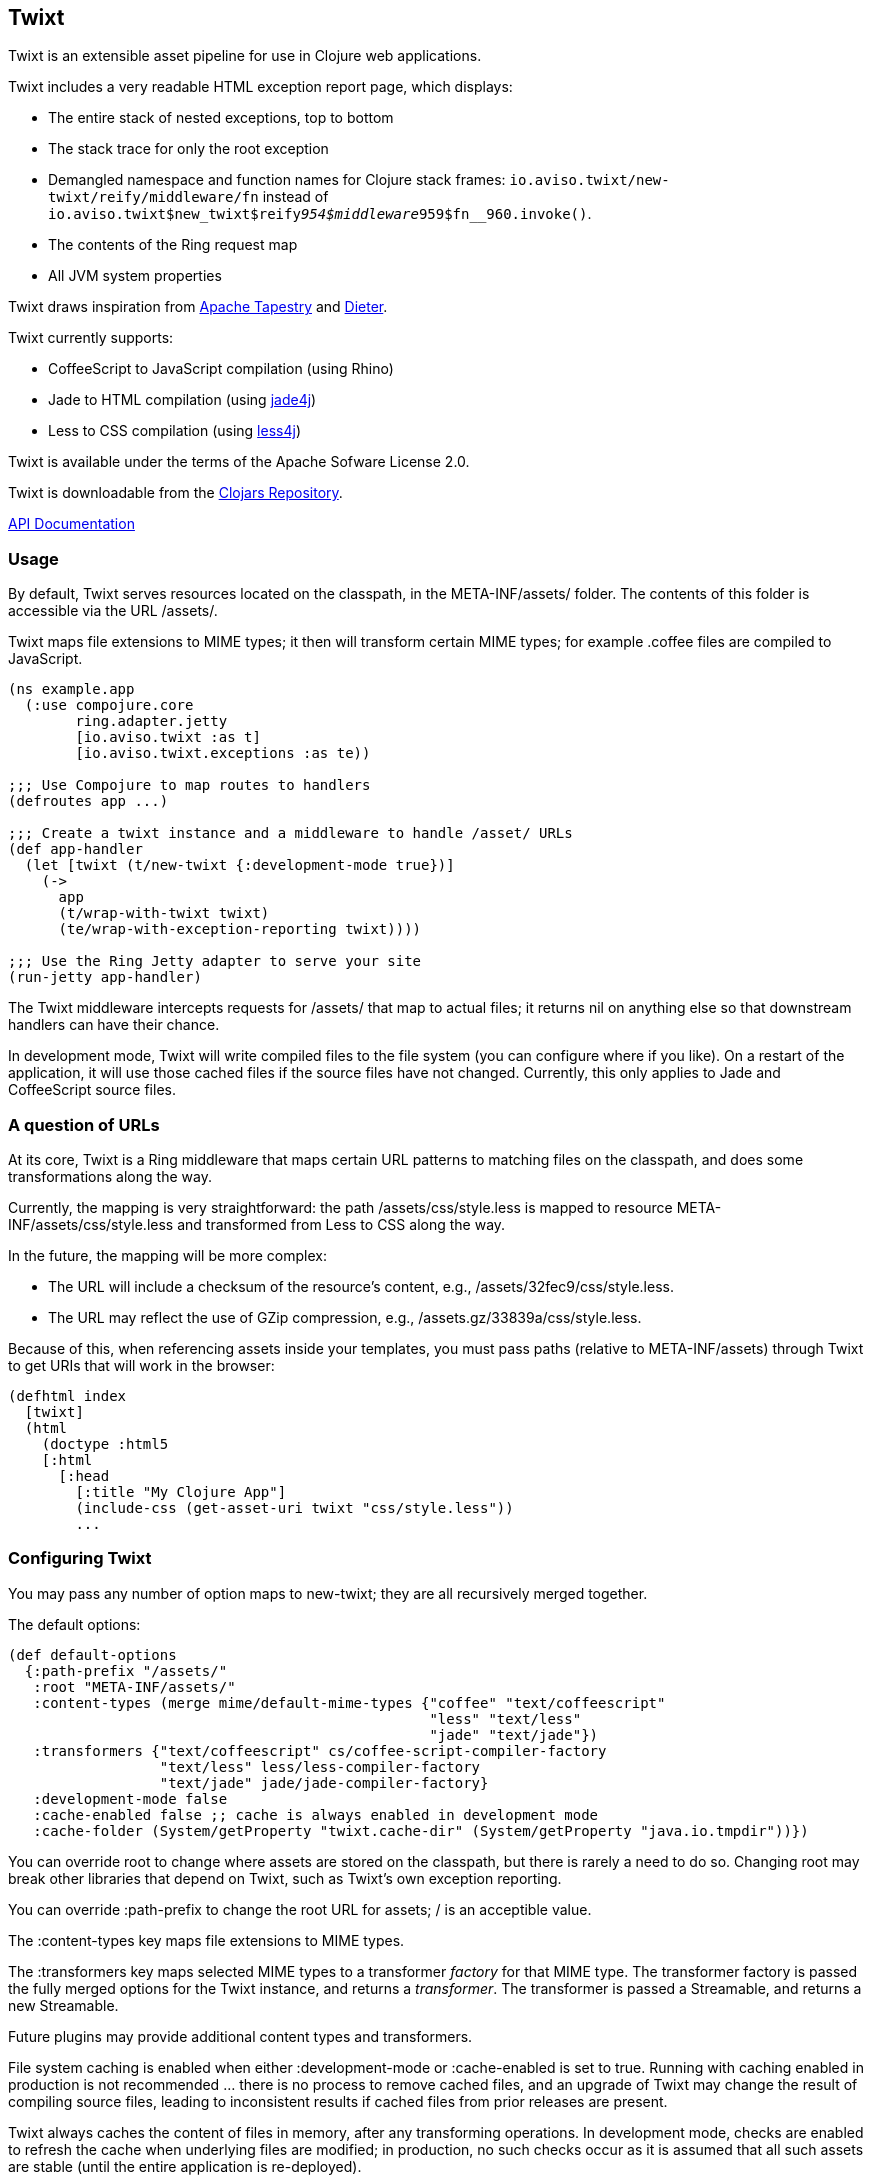 == Twixt

Twixt is an extensible asset pipeline for use in Clojure web applications.

Twixt includes a very readable HTML exception report page, which displays:

* The entire stack of nested exceptions, top to bottom
* The stack trace for only the root exception
* Demangled namespace and function names for Clojure stack frames: `io.aviso.twixt/new-twixt/reify/middleware/fn` instead of
  `io.aviso.twixt$new_twixt$reify__954$middleware__959$fn__960.invoke()`.
* The contents of the Ring request map
* All JVM system properties

Twixt draws inspiration from http://tapestry.apache.org[Apache Tapestry] and https://github.com/edgecase/dieter[Dieter].

Twixt currently supports:

* CoffeeScript to JavaScript compilation (using Rhino)
* Jade to HTML compilation (using https://github.com/neuland/jade4j[jade4j])
* Less to CSS compilation (using https://github.com/SomMeri/less4j[less4j])

Twixt is available under the terms of the Apache Sofware License 2.0.

Twixt is downloadable from the https://clojars.org/io.aviso/twixt[Clojars Repository].

http://howardlewisship.com/io.aviso/twixt/[API Documentation]

=== Usage

By default, Twixt serves resources located on the classpath, in the +META-INF/assets/+ folder.
The contents of this folder is accessible via the URL +/assets/+.

Twixt maps file extensions to MIME types; it then will transform certain MIME types; for example +.coffee+ files are compiled to JavaScript.

[source,clojure]
----
(ns example.app
  (:use compojure.core
        ring.adapter.jetty
        [io.aviso.twixt :as t]
        [io.aviso.twixt.exceptions :as te))

;;; Use Compojure to map routes to handlers
(defroutes app ...)

;;; Create a twixt instance and a middleware to handle /asset/ URLs
(def app-handler
  (let [twixt (t/new-twixt {:development-mode true})]
    (->
      app
      (t/wrap-with-twixt twixt)
      (te/wrap-with-exception-reporting twixt))))
    
;;; Use the Ring Jetty adapter to serve your site
(run-jetty app-handler)
----  

The Twixt middleware intercepts requests for +/assets/+ that map to actual files; it returns nil on anything else so that downstream handlers can have their chance.

In development mode, Twixt will write compiled files to the file system (you can configure where if you like). 
On a restart of the application, it will use those cached files if the source files have not changed. Currently, this only applies to Jade and CoffeeScript source files.

=== A question of URLs

At its core, Twixt is a Ring middleware that maps certain URL patterns to matching files on the classpath, and does some transformations along the way.

Currently, the mapping is very straightforward: the path +/assets/css/style.less+ is mapped to resource +META-INF/assets/css/style.less+ and transformed from Less to CSS along the way.

In the future, the mapping will be more complex:

* The URL will include a checksum of the resource's content, e.g., +/assets/32fec9/css/style.less+.
* The URL may reflect the use of GZip compression, e.g., +/assets.gz/33839a/css/style.less+.

Because of this, when referencing assets inside your templates, you must pass paths (relative to +META-INF/assets+) 
through Twixt to get URIs that will work in the browser:

[source,clojure]
----
(defhtml index
  [twixt]
  (html
    (doctype :html5
    [:html
      [:head
        [:title "My Clojure App"]
        (include-css (get-asset-uri twixt "css/style.less"))
        ...
----

=== Configuring Twixt

You may pass any number of option maps to +new-twixt+; they are all recursively merged together.

The default options:

[source,clojure]
----
(def default-options
  {:path-prefix "/assets/"
   :root "META-INF/assets/"
   :content-types (merge mime/default-mime-types {"coffee" "text/coffeescript"
                                                  "less" "text/less"
                                                  "jade" "text/jade"})
   :transformers {"text/coffeescript" cs/coffee-script-compiler-factory
                  "text/less" less/less-compiler-factory
                  "text/jade" jade/jade-compiler-factory}
   :development-mode false
   :cache-enabled false ;; cache is always enabled in development mode
   :cache-folder (System/getProperty "twixt.cache-dir" (System/getProperty "java.io.tmpdir"))})
----

You can override +root+ to change where assets are stored on the classpath, but there is rarely a need to do so. Changing
root may break other libraries that depend on Twixt, such as Twixt's own exception reporting.

You can override +:path-prefix+ to change the root URL for assets; +/+ is an acceptible value.

The +:content-types+ key maps file extensions to MIME types.

The +:transformers+ key maps selected MIME types to a transformer _factory_ for that MIME type.
The transformer factory is passed the fully merged options for the Twixt instance,
and returns a _transformer_. 
The transformer is passed a Streamable, and returns a new Streamable.

Future plugins may provide additional content types and transformers.

File system caching is enabled when either +:development-mode+ or +:cache-enabled+ is set to true. 
Running with caching enabled in production is not recommended ... there is no process to remove cached files, and an upgrade of Twixt may change the result of compiling source files, leading to inconsistent results if cached files from prior releases are present.

Twixt always caches the content of files in memory, after any transforming operations. In development mode, checks are enabled
to refresh the cache when underlying files are modified; in production, no such checks occur as it is assumed that all such
assets are stable (until the entire application is re-deployed).

=== Future Plans

The goal is to achieve at least parity with Apache Tapestry, plus some additional features specific to Clojure. This means:

* E-Tags support
* Content checksums as part of the asset URL
* Far-future expires headers
* ClojureScript compilation
* Automatic GZip support
* Caching of GZipped content
* Separate URL for GZipped content
* JavaScript minimization via https://developers.google.com/closure/compiler/[Google Closure]
* CSS Minification
* Aggregated JavaScript stacks
* Aggregated CSS stacks
* RequireJS support / modules
* Leverage core.async
* Break out the the Less, Jade, CoffeeScript, and exception reporting support into a-la-carte modules

=== Stability

*Alpha*: Most features are not yet implemented and the code is likely to change in many ways going forward ... but still very
useful!

=== A note about feedback

http://tapestryjava.blogspot.com/2013/05/once-more-feedback-please.html[Feedback] is very important to me; I often find
Clojure just a bit frustrating, because if there is an error in your code, it can be a bit of a challenge to track the problem
backwards from the failure to the offending code. Part of this is inherent in functional programming, part of it is related to lazy evaluation,
and part is the trade-off between a typed and untyped language.

In any case, it is very important to me that when thing go wrong, you are provided with a detailed description of the failure.
Twixt has a mechanism for tracking the operations it is attempting, to give you insight into what exactly failed if there
is an error.  For example, (from the test suite):

----
ERROR [     qtp199535055-16] io.aviso.twixt.coffee-script An exception has occurred:
ERROR [     qtp199535055-16] io.aviso.twixt.coffee-script [  1] - Invoking handler (that throws exceptions)
ERROR [     qtp199535055-16] io.aviso.twixt.coffee-script [  2] - Constructing URI for asset `invalid-coffeescript.coffee'
ERROR [     qtp199535055-16] io.aviso.twixt.coffee-script [  3] - Constructing Streamable for `invalid-coffeescript.coffee'.
ERROR [     qtp199535055-16] io.aviso.twixt.coffee-script [  4] - Checking file system cache for `META-INF/assets/invalid-coffeescript.coffee'.
ERROR [     qtp199535055-16] io.aviso.twixt.coffee-script [  5] - Compiling `META-INF/assets/invalid-coffeescript.coffee' to JavaScript
ERROR [     qtp199535055-16] io.aviso.twixt.coffee-script META-INF/assets/invalid-coffeescript.coffee:6:1: error: unexpected INDENT
      argument: dep2
^^^^^^
java.lang.RuntimeException: META-INF/assets/invalid-coffeescript.coffee:6:1: error: unexpected INDENT
      argument: dep2
^^^^^^
                                                                                        NativeConstructorAccessorImpl.java:                                                    sun.reflect.NativeConstructorAccessorImpl.newInstance0
                                                                                        NativeConstructorAccessorImpl.java: 57                                                 sun.reflect.NativeConstructorAccessorImpl.newInstance
                                                                                    DelegatingConstructorAccessorImpl.java: 45                                             sun.reflect.DelegatingConstructorAccessorImpl.newInstance
                                                                                                          Constructor.java:525                                                             java.lang.reflect.Constructor.newInstance
                                                                                                            Reflector.java:180                                                                    clojure.lang.Reflector.invokeConstructor
                         io.aviso.twixt.coffee-script/coffee-script-compiler/fn/fn                       coffee_script.clj: 30                       io.aviso.twixt.coffee_script$coffee_script_compiler$fn__664$fn__667.invoke
                                             io.aviso.twixt.tracker/trace-function                             tracker.clj: 40                                                     io.aviso.twixt.tracker$trace_function.invoke
                            io.aviso.twixt.coffee-script/coffee-script-compiler/fn                       coffee_script.clj: 20                               io.aviso.twixt.coffee_script$coffee_script_compiler$fn__664.invoke
                                              io.aviso.twixt.tracker/time-function                             tracker.clj: 70                                                      io.aviso.twixt.tracker$time_function.invoke
                               io.aviso.twixt.coffee-script/coffee-script-compiler                       coffee_script.clj: 18                                       io.aviso.twixt.coffee_script$coffee_script_compiler.invoke
                            io.aviso.twixt.fs-cache/wrap-with-cache/check-cache/fn                            fs_cache.clj: 57                          io.aviso.twixt.fs_cache$wrap_with_cache$check_cache__627$fn__630.invoke
                                             io.aviso.twixt.tracker/trace-function                             tracker.clj: 40                                                     io.aviso.twixt.tracker$trace_function.invoke
                               io.aviso.twixt.fs-cache/wrap-with-cache/check-cache                            fs_cache.clj: 53                                  io.aviso.twixt.fs_cache$wrap_with_cache$check_cache__627.invoke
                                          io.aviso.twixt/transform-by-content-type                               twixt.clj: 83                                                  io.aviso.twixt$transform_by_content_type.invoke
                     io.aviso.twixt/create-wrap-transformer/wrap/transform-handler                               twixt.clj: 99                   io.aviso.twixt$create_wrap_transformer$wrap__950$transform_handler__951.invoke
                        io.aviso.twixt/wrap-cache-handler/streamable-cache-handler                               twixt.clj: 41                           io.aviso.twixt$wrap_cache_handler$streamable_cache_handler__931.invoke
                                                 io.aviso.twixt/wrap-tracker/fn/fn                               twixt.clj:106                                               io.aviso.twixt$wrap_tracker$fn__956$fn__959.invoke
                                             io.aviso.twixt.tracker/trace-function                             tracker.clj: 40                                                     io.aviso.twixt.tracker$trace_function.invoke
                                                    io.aviso.twixt/wrap-tracker/fn                               twixt.clj:104                                                       io.aviso.twixt$wrap_tracker$fn__956.invoke
                                                 io.aviso.twixt/new-twixt/reify/fn                               twixt.clj:174                                               io.aviso.twixt$new_twixt$reify__977$fn__980.invoke
                                             io.aviso.twixt.tracker/trace-function                             tracker.clj: 40                                                     io.aviso.twixt.tracker$trace_function.invoke
                                                                                                                 twixt.clj:172                                                       io.aviso.twixt$new_twixt$reify__977.get_asset_uri
                                                           user/make-handler/fn/fn                                user.clj: 10                                                       user$make_handler$fn__1760$fn__1761.invoke
                                             io.aviso.twixt.tracker/trace-function                             tracker.clj: 40                                                     io.aviso.twixt.tracker$trace_function.invoke
                                                              user/make-handler/fn                                user.clj:  8                                                                user$make_handler$fn__1760.invoke
                                      io.aviso.twixt/new-twixt/reify/middleware/fn                               twixt.clj:189                               io.aviso.twixt$new_twixt$reify__977$middleware__982$fn__983.invoke
io.aviso.twixt.exceptions/wrap-with-exception-reporting/exception-catching-handler                          exceptions.clj:207  io.aviso.twixt.exceptions$wrap_with_exception_reporting$exception_catching_handler__1661.invoke
                                               ring.adapter.jetty/proxy-handler/fn                               jetty.clj: 18                                                 ring.adapter.jetty$proxy_handler$fn__1741.invoke
                                                                                                                          :                  ring.adapter.jetty.proxy$org.eclipse.jetty.server.handler.AbstractHandler$0.handle
                                                                                                       HandlerWrapper.java:116                                           org.eclipse.jetty.server.handler.HandlerWrapper.handle
                                                                                                               Server.java:363                                                           org.eclipse.jetty.server.Server.handle
                                                                                               AbstractHttpConnection.java:483                                           org.eclipse.jetty.server.AbstractHttpConnection.handleRequest
                                                                                               AbstractHttpConnection.java:920                                           org.eclipse.jetty.server.AbstractHttpConnection.headerComplete
                                                                                               AbstractHttpConnection.java:982                            org.eclipse.jetty.server.AbstractHttpConnection$RequestHandler.headerComplete
                                                                                                           HttpParser.java:635                                                         org.eclipse.jetty.http.HttpParser.parseNext
                                                                                                           HttpParser.java:235                                                         org.eclipse.jetty.http.HttpParser.parseAvailable
                                                                                                  AsyncHttpConnection.java: 82                                              org.eclipse.jetty.server.AsyncHttpConnection.handle
                                                                                                SelectChannelEndPoint.java:628                                            org.eclipse.jetty.io.nio.SelectChannelEndPoint.handle
                                                                                                SelectChannelEndPoint.java: 52                                          org.eclipse.jetty.io.nio.SelectChannelEndPoint$1.run
                                                                                                     QueuedThreadPool.java:608                                            org.eclipse.jetty.util.thread.QueuedThreadPool.runJob
                                                                                                     QueuedThreadPool.java:543                                          org.eclipse.jetty.util.thread.QueuedThreadPool$3.run
                                                                                                               Thread.java:722                                                                          java.lang.Thread.run
----

In other words, when there's a failure, Twixt can tell you the steps that led up the failure, which is 90% of solving the problem in the first place.

Twixt's exception wrapper now captures all of this and presents a quite readable exception report page. The exception report
page also does a decent job of de-mangling Java class names to Clojure namespaces and function names. 

=== How does Twixt differ from Dieter?

On the application I was building, I had a requirement to deploy as a JAR; Dieter expects all the assets to be on the filesystem; I spent some time attempting to hack the Dieter code to allow resources on the classpath as well.
When that proved unsuccessful, I decided to build out something a bit more ambitious, that would support the features that have accumulated in Tapestry over the last few years.

Twixt also embraces http://www.infoq.com/presentations/Clojure-Large-scale-patterns-techniques[system as transient state], meaning nothing is stored statically.

Twixt will grow further apart from Dieter as the more advanced pieces are put into place.
